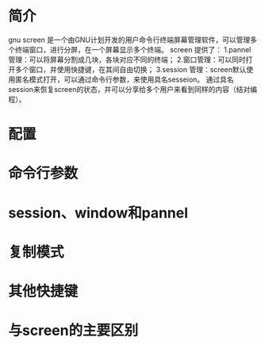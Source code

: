 * 简介
  gnu screen 是一个由GNU计划开发的用户命令行终端屏幕管理软件，可以管理多个终端窗口，进行分屏，在一个屏幕显示多个终端。
  screen 提供了：
  1.pannel 管理：可以将屏幕分割成几块，各块对应不同的终端；
  2.窗口管理：可以同时打开多个窗口，并使用快捷键，在其间自由切换；
  3.session 管理：screen默认使用匿名模式打开，可以通过命令行参数，来使用具名sesseion。
                  通过具名session来恢复screen的状态，并可以分享给多个用户来看到同样的内容（结对编程）。
* 配置
* 命令行参数
* session、window和pannel
* 复制模式
* 其他快捷键
* 与screen的主要区别
